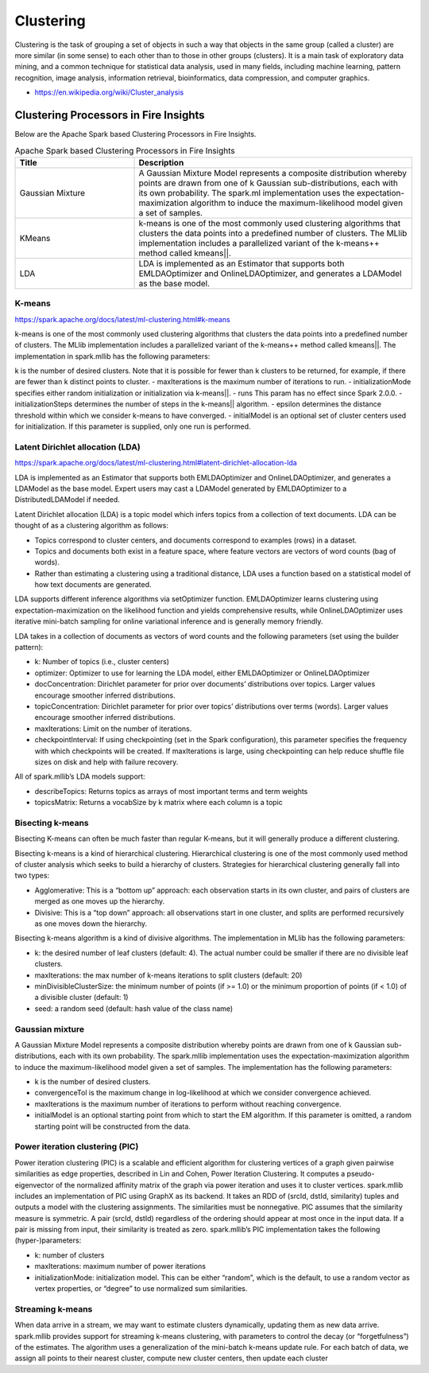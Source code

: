 Clustering
==========

Clustering is the task of grouping a set of objects in such a way that objects in the same group (called a cluster) are more similar (in some sense) to each other than to those in other groups (clusters). It is a main task of exploratory data mining, and a common technique for statistical data analysis, used in many fields, including machine learning, pattern recognition, image analysis, information retrieval, bioinformatics, data compression, and computer graphics.

- https://en.wikipedia.org/wiki/Cluster_analysis

Clustering Processors in Fire Insights
----------------------------------------

Below are the Apache Spark based Clustering Processors in Fire Insights.

.. list-table:: Apache Spark based Clustering Processors in Fire Insights
   :widths: 30 70
   :header-rows: 1

   * - Title
     - Description
   * - Gaussian Mixture
     - A Gaussian Mixture Model represents a composite distribution whereby points are drawn from one of k Gaussian sub-distributions, each with its own probability. The spark.ml implementation uses the expectation-maximization algorithm to induce the maximum-likelihood model given a set of samples.

   * - KMeans
     - k-means is one of the most commonly used clustering algorithms that clusters the data points into a predefined number of clusters. The MLlib implementation includes a parallelized variant of the k-means++ method called kmeans||.

   * - LDA
     - LDA is implemented as an Estimator that supports both EMLDAOptimizer and OnlineLDAOptimizer, and generates a LDAModel as the base model.



K-means
+++++++++++++++++++

https://spark.apache.org/docs/latest/ml-clustering.html#k-means

k-means is one of the most commonly used clustering algorithms that clusters the data points into a predefined number of clusters. The MLlib implementation includes a parallelized variant of the k-means++ method called kmeans||.
The implementation in spark.mllib has the following parameters:

k is the number of desired clusters. Note that it is possible for fewer than k clusters to be returned, for example, if there are fewer than k distinct points to cluster.
- maxIterations is the maximum number of iterations to run.
- initializationMode specifies either random initialization or initialization via k-means||.
- runs This param has no effect since Spark 2.0.0.
- initializationSteps determines the number of steps in the k-means|| algorithm.
- epsilon determines the distance threshold within which we consider k-means to have converged.
- initialModel is an optional set of cluster centers used for initialization. If this parameter is supplied, only one run is performed.

.. figure:: ../../_assets/tutorials/user-guide/machine-learning/sparkml/kmeans-sparkml-node.png
   :alt: KMeans Clustering
   :width: 90%
   
Latent Dirichlet allocation (LDA)
+++++++++++++++++++

https://spark.apache.org/docs/latest/ml-clustering.html#latent-dirichlet-allocation-lda

LDA is implemented as an Estimator that supports both EMLDAOptimizer and OnlineLDAOptimizer, and generates a LDAModel as the base model. Expert users may cast a LDAModel generated by EMLDAOptimizer to a DistributedLDAModel if needed.

Latent Dirichlet allocation (LDA) is a topic model which infers topics from a collection of text documents. LDA can be thought of as a clustering algorithm as follows:

- Topics correspond to cluster centers, and documents correspond to examples (rows) in a dataset.
- Topics and documents both exist in a feature space, where feature vectors are vectors of word counts (bag of words).
- Rather than estimating a clustering using a traditional distance, LDA uses a function based on a statistical model of how text documents are generated.
LDA supports different inference algorithms via setOptimizer function. EMLDAOptimizer learns clustering using expectation-maximization on the likelihood function and yields comprehensive results, while OnlineLDAOptimizer uses iterative mini-batch sampling for online variational inference and is generally memory friendly.

LDA takes in a collection of documents as vectors of word counts and the following parameters (set using the builder pattern):

- k: Number of topics (i.e., cluster centers)
- optimizer: Optimizer to use for learning the LDA model, either EMLDAOptimizer or OnlineLDAOptimizer
- docConcentration: Dirichlet parameter for prior over documents’ distributions over topics. Larger values encourage smoother inferred distributions.
- topicConcentration: Dirichlet parameter for prior over topics’ distributions over terms (words). Larger values encourage smoother inferred distributions.
- maxIterations: Limit on the number of iterations.
- checkpointInterval: If using checkpointing (set in the Spark configuration), this parameter specifies the frequency with which checkpoints will be created. If maxIterations is large, using checkpointing can help reduce shuffle file sizes on disk and help with failure recovery.
All of spark.mllib’s LDA models support:

- describeTopics: Returns topics as arrays of most important terms and term weights
- topicsMatrix: Returns a vocabSize by k matrix where each column is a topic

.. figure:: ../../_assets/tutorials/user-guide/machine-learning/sparkml/lda-sparkml-node.png
   :alt: LDA Clustering
   :width: 90%
   
Bisecting k-means
+++++++++++++++++++

Bisecting K-means can often be much faster than regular K-means, but it will generally produce a different clustering.

Bisecting k-means is a kind of hierarchical clustering. Hierarchical clustering is one of the most commonly used method of cluster analysis which seeks to build a hierarchy of clusters. Strategies for hierarchical clustering generally fall into two types:

- Agglomerative: This is a “bottom up” approach: each observation starts in its own cluster, and pairs of clusters are merged as one moves up the hierarchy.
- Divisive: This is a “top down” approach: all observations start in one cluster, and splits are performed recursively as one moves down the hierarchy.
Bisecting k-means algorithm is a kind of divisive algorithms. The implementation in MLlib has the following parameters:

- k: the desired number of leaf clusters (default: 4). The actual number could be smaller if there are no divisible leaf clusters.
- maxIterations: the max number of k-means iterations to split clusters (default: 20)
- minDivisibleClusterSize: the minimum number of points (if >= 1.0) or the minimum proportion of points (if < 1.0) of a divisible cluster (default: 1)
- seed: a random seed (default: hash value of the class name)

Gaussian mixture
+++++++++++++++++++

A Gaussian Mixture Model represents a composite distribution whereby points are drawn from one of k Gaussian sub-distributions, each with its own probability. The spark.mllib implementation uses the expectation-maximization algorithm to induce the maximum-likelihood model given a set of samples. The implementation has the following parameters:

- k is the number of desired clusters.
- convergenceTol is the maximum change in log-likelihood at which we consider convergence achieved.
- maxIterations is the maximum number of iterations to perform without reaching convergence.
- initialModel is an optional starting point from which to start the EM algorithm. If this parameter is omitted, a random starting point will be constructed from the data.

.. figure:: ../../_assets/tutorials/user-guide/machine-learning/sparkml/gaussian-mixture-sparkml-node.png
   :alt: Gaussian-Mixture
   :width: 90%
   
Power iteration clustering (PIC)
+++++++++++++++++++

Power iteration clustering (PIC) is a scalable and efficient algorithm for clustering vertices of a graph given pairwise similarities as edge properties, described in Lin and Cohen, Power Iteration Clustering. It computes a pseudo-eigenvector of the normalized affinity matrix of the graph via power iteration and uses it to cluster vertices. spark.mllib includes an implementation of PIC using GraphX as its backend. It takes an RDD of (srcId, dstId, similarity) tuples and outputs a model with the clustering assignments. The similarities must be nonnegative. PIC assumes that the similarity measure is symmetric. A pair (srcId, dstId) regardless of the ordering should appear at most once in the input data. If a pair is missing from input, their similarity is treated as zero. spark.mllib’s PIC implementation takes the following (hyper-)parameters:

- k: number of clusters
- maxIterations: maximum number of power iterations
- initializationMode: initialization model. This can be either “random”, which is the default, to use a random vector as vertex properties, or “degree” to use normalized sum similarities.


Streaming k-means
+++++++++++++++++++

When data arrive in a stream, we may want to estimate clusters dynamically, updating them as new data arrive. spark.mllib provides support for streaming k-means clustering, with parameters to control the decay (or “forgetfulness”) of the estimates. The algorithm uses a generalization of the mini-batch k-means update rule. For each batch of data, we assign all points to their nearest cluster, compute new cluster centers, then update each cluster
